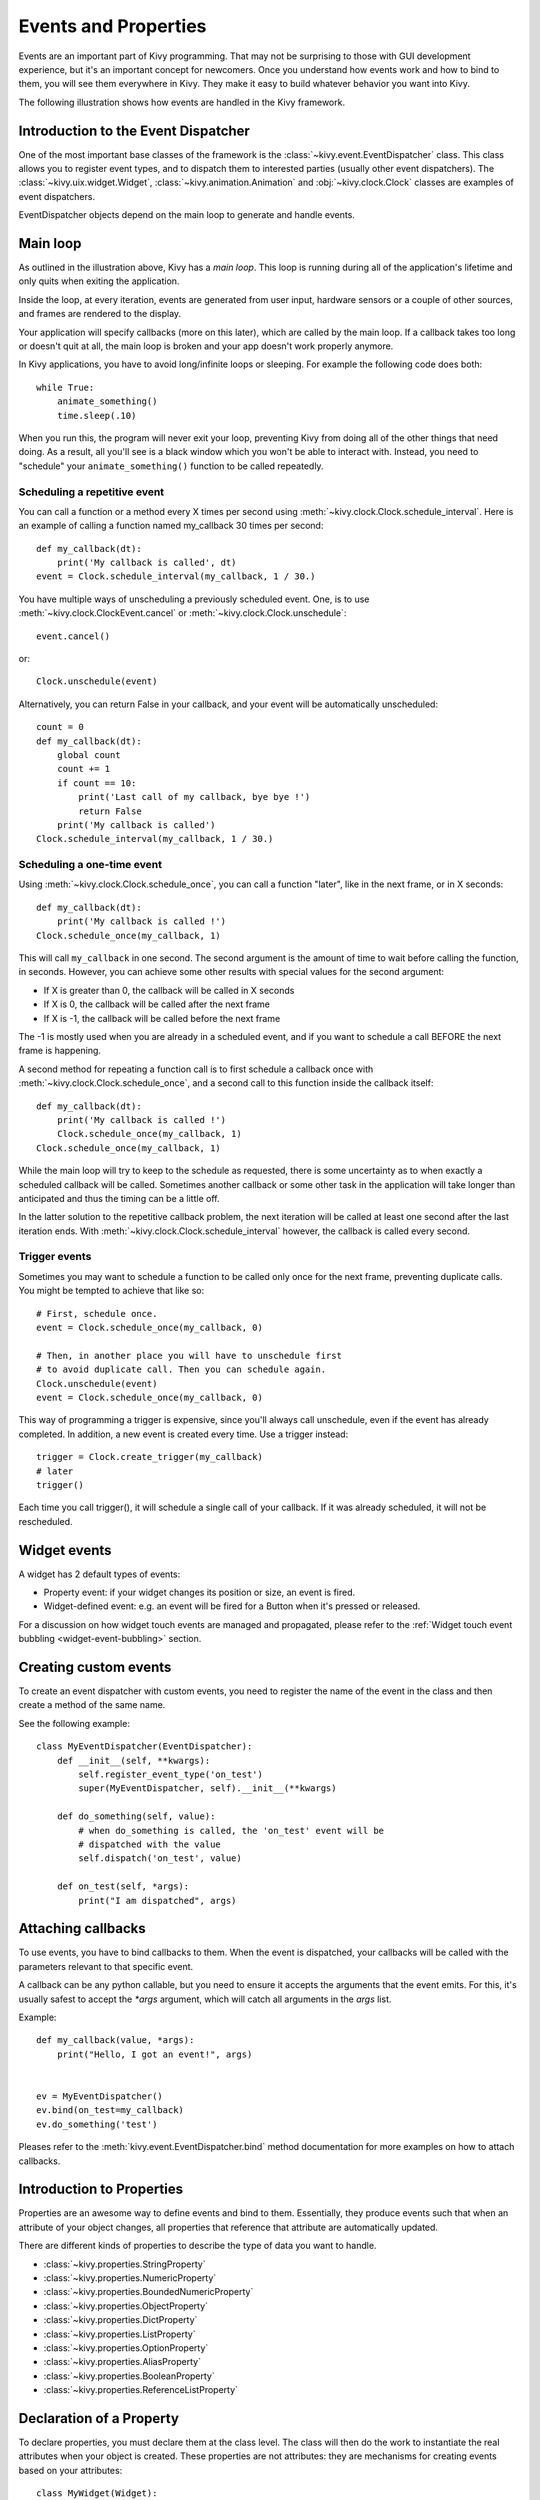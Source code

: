 .. _events:
.. _properties:

Events and Properties
=====================

Events are an important part of Kivy programming. That may not be surprising to
those with GUI development experience, but it's an important concept for
newcomers. Once you understand how events work and how to bind to them, you
will see them everywhere in Kivy. They make it easy to build whatever behavior
you want into Kivy.

The following illustration shows how events are handled in the Kivy framework.

.. image:: images/Events.*


Introduction to the Event Dispatcher
------------------------------------

One of the most important base classes of the framework is the
:class:`~kivy.event.EventDispatcher` class. This class allows you to register
event types, and to dispatch them to interested parties (usually other event
dispatchers). The :class:`~kivy.uix.widget.Widget`,
:class:`~kivy.animation.Animation` and :obj:`~kivy.clock.Clock` classes are
examples of event dispatchers.

EventDispatcher objects depend on the main loop to generate and
handle events.

Main loop
---------

As outlined in the illustration above, Kivy has a `main loop`. This loop is
running during all of the application's lifetime and only quits when exiting
the application.

Inside the loop, at every iteration, events are generated from user input,
hardware sensors or a couple of other sources, and frames are rendered to the
display.

Your application will specify callbacks (more on this later), which are called
by the main loop. If a callback takes too long or doesn't quit at all, the main
loop is broken and your app doesn't work properly anymore.

In Kivy applications, you have to avoid long/infinite loops or sleeping.
For example the following code does both::

    while True:
        animate_something()
        time.sleep(.10)

When you run this, the program will never exit your loop, preventing Kivy from
doing all of the other things that need doing. As a result, all you'll see is a
black window which you won't be able to interact with. Instead, you need to
"schedule" your ``animate_something()`` function to be called repeatedly.


Scheduling a repetitive event
~~~~~~~~~~~~~~~~~~~~~~~~~~~~~~

You can call a function or a method every X times per second using
:meth:`~kivy.clock.Clock.schedule_interval`. Here is an example of calling a
function named my_callback 30 times per second::

    def my_callback(dt):
        print('My callback is called', dt)
    event = Clock.schedule_interval(my_callback, 1 / 30.)

You have multiple ways of unscheduling a previously scheduled event. One, is
to use :meth:`~kivy.clock.ClockEvent.cancel` or :meth:`~kivy.clock.Clock.unschedule`::

    event.cancel()

or::

    Clock.unschedule(event)

Alternatively, you can return False in your callback, and your event will be automatically
unscheduled::

    count = 0
    def my_callback(dt):
        global count
        count += 1
        if count == 10:
            print('Last call of my callback, bye bye !')
            return False
        print('My callback is called')
    Clock.schedule_interval(my_callback, 1 / 30.)


Scheduling a one-time event
~~~~~~~~~~~~~~~~~~~~~~~~~~~~~~~~~

Using :meth:`~kivy.clock.Clock.schedule_once`, you can call a function "later",
like in the next frame, or in X seconds::

    def my_callback(dt):
        print('My callback is called !')
    Clock.schedule_once(my_callback, 1)

This will call ``my_callback`` in one second. The second argument is the amount
of time to wait before calling the function, in seconds. However, you can
achieve some other results with special values for the second argument:

- If X is greater than 0, the callback will be called in X seconds
- If X is 0, the callback will be called after the next frame
- If X is -1, the callback will be called before the next frame

The -1 is mostly used when you are already in a scheduled event, and if you
want to schedule a call BEFORE the next frame is happening.

A second method for repeating a function call is to first schedule a callback once
with :meth:`~kivy.clock.Clock.schedule_once`, and a second call to this function
inside the callback itself::


    def my_callback(dt):
        print('My callback is called !')
        Clock.schedule_once(my_callback, 1)
    Clock.schedule_once(my_callback, 1)

While the main loop will try to keep to the schedule as requested, there is some
uncertainty as to when exactly a scheduled callback will be called. Sometimes
another callback or some other task in the application will take longer than
anticipated and thus the timing can be a little off.

In the latter solution to the repetitive callback problem, the next iteration will
be called at least one second after the last iteration ends. With
:meth:`~kivy.clock.Clock.schedule_interval` however, the callback is called
every second.

Trigger events
~~~~~~~~~~~~~~

Sometimes you may want to schedule a function to be called only once for the next 
frame, preventing duplicate calls. You might be tempted to achieve that like so::

    # First, schedule once.
    event = Clock.schedule_once(my_callback, 0)
    
    # Then, in another place you will have to unschedule first
    # to avoid duplicate call. Then you can schedule again.
    Clock.unschedule(event)
    event = Clock.schedule_once(my_callback, 0)

This way of programming a trigger is expensive, since you'll always call
unschedule, even if the event has already completed. In addition, a new event is
created every time. Use a trigger instead::

    trigger = Clock.create_trigger(my_callback)
    # later
    trigger()

Each time you call trigger(), it will schedule a single call of your callback. If
it was already scheduled, it will not be rescheduled.


Widget events
-------------

A widget has 2 default types of events:

- Property event: if your widget changes its position or size, an event is fired.
- Widget-defined event: e.g. an event will be fired for a Button when it's pressed or
  released.

For a discussion on how widget touch events are managed and propagated, please refer
to the :ref:`Widget touch event bubbling <widget-event-bubbling>` section.

Creating custom events
----------------------

To create an event dispatcher with custom events, you need to register the name
of the event in the class and then create a method of the same name.

See the following example::

    class MyEventDispatcher(EventDispatcher):
        def __init__(self, **kwargs):
            self.register_event_type('on_test')
            super(MyEventDispatcher, self).__init__(**kwargs)

        def do_something(self, value):
            # when do_something is called, the 'on_test' event will be
            # dispatched with the value
            self.dispatch('on_test', value)

        def on_test(self, *args):
            print("I am dispatched", args)


Attaching callbacks
-------------------

To use events, you have to bind callbacks to them. When the event is
dispatched, your callbacks will be called with the parameters relevant to
that specific event.

A callback can be any python callable, but you need to ensure it accepts
the arguments that the event emits. For this, it's usually safest to accept the
`*args` argument, which will catch all arguments in the `args` list.

Example::

    def my_callback(value, *args):
        print("Hello, I got an event!", args)


    ev = MyEventDispatcher()
    ev.bind(on_test=my_callback)
    ev.do_something('test')

Pleases refer to the :meth:`kivy.event.EventDispatcher.bind` method
documentation for more examples on how to attach callbacks.

Introduction to Properties
--------------------------

Properties are an awesome way to define events and bind to them. Essentially,
they produce events such that when an attribute of your object changes,
all properties that reference that attribute are automatically updated.

There are different kinds of properties to describe the type of data you want to
handle.

- :class:`~kivy.properties.StringProperty`
- :class:`~kivy.properties.NumericProperty`
- :class:`~kivy.properties.BoundedNumericProperty`
- :class:`~kivy.properties.ObjectProperty`
- :class:`~kivy.properties.DictProperty`
- :class:`~kivy.properties.ListProperty`
- :class:`~kivy.properties.OptionProperty`
- :class:`~kivy.properties.AliasProperty`
- :class:`~kivy.properties.BooleanProperty`
- :class:`~kivy.properties.ReferenceListProperty`


Declaration of a Property
-------------------------

To declare properties, you must declare them at the class level. The class will then do
the work to instantiate the real attributes when your object is created. These properties
are not attributes: they are mechanisms for creating events based on your
attributes::

    class MyWidget(Widget):

        text = StringProperty('')


When overriding `__init__`, *always* accept `**kwargs` and use `super()` to call
the parent's `__init__` method, passing in your class instance::

        def __init__(self, **kwargs):
            super(MyWidget, self).__init__(**kwargs)


Dispatching a Property event
----------------------------

Kivy properties, by default, provide an `on_<property_name>` event. This event is
called when the value of the property is changed.

.. note::
    If the new value for the property is equal to the current value, then the
    `on_<property_name>` event will not be called.

For example, consider the following code:

.. code-block:: python
   :linenos:

    class CustomBtn(Widget):

        pressed = ListProperty([0, 0])

        def on_touch_down(self, touch):
            if self.collide_point(*touch.pos):
                self.pressed = touch.pos
                return True
            return super(CustomBtn, self).on_touch_down(touch)

        def on_pressed(self, instance, pos):
            print('pressed at {pos}'.format(pos=pos))

In the code above at line 3::

    pressed = ListProperty([0, 0])

We define the `pressed` Property of type :class:`~kivy.properties.ListProperty`,
giving it a default value of `[0, 0]`. From this point forward, the `on_pressed`
event will be called whenever the value of this property is changed.

At Line 5::

    def on_touch_down(self, touch):
        if self.collide_point(*touch.pos):
            self.pressed = touch.pos
            return True
        return super(CustomBtn, self).on_touch_down(touch)

We override the :meth:`on_touch_down` method of the Widget class. Here, we check
for collision of the `touch` with our widget.

If the touch falls inside of our widget, we change the value of `pressed` to touch.pos
and return True, indicating that we have consumed the touch and don't want it to
propagate any further.

Finally, if the touch falls outside our widget, we call the original event
using `super(...)` and return the result. This allows the touch event propagation
to continue as it would normally have occurred.

Finally on line 11::

    def on_pressed(self, instance, pos):
        print('pressed at {pos}'.format(pos=pos))

We define an `on_pressed` function that will be called by the property whenever the
property value is changed.

.. Note::
    This `on_<prop_name>` event is called within the class where the property is
    defined. To monitor/observe any change to a property outside of the class
    where it's defined, you should bind to the property as shown below.


**Binding to the property**

How to monitor changes to a property when all you have access to is a widget
instance? You *bind* to the property::

    your_widget_instance.bind(property_name=function_name)

For example, consider the following code:

.. code-block:: python
   :linenos:

    class RootWidget(BoxLayout):

        def __init__(self, **kwargs):
            super(RootWidget, self).__init__(**kwargs)
            self.add_widget(Button(text='btn 1'))
            cb = CustomBtn()
            cb.bind(pressed=self.btn_pressed)
            self.add_widget(cb)
            self.add_widget(Button(text='btn 2'))

        def btn_pressed(self, instance, pos):
            print('pos: printed from root widget: {pos}'.format(pos=.pos))

If you run the code as is, you will notice two print statements in the console.
One from the `on_pressed` event that is called inside the `CustomBtn` class and
another from the `btn_pressed` function that we bind to the property change.

The reason that both functions are called is simple. Binding doesn't mean
overriding. Having both of these functions is redundant and you should generally
only use one of the methods of listening/reacting to property changes.

You should also take note of the parameters that are passed to the
`on_<property_name>` event or the function bound to the property.

.. code-block:: python

    def btn_pressed(self, instance, pos):

The first parameter is `self`, which is the instance of the class where this
function is defined. You can use an in-line function as follows:

.. code-block:: python
   :linenos:

    cb = CustomBtn()

    def _local_func(instance, pos):
        print('pos: printed from root widget: {pos}'.format(pos=pos))

    cb.bind(pressed=_local_func)
    self.add_widget(cb)

The first parameter would be the `instance` of the class the property is
defined.

The second parameter would be the `value`, which is the new value of the property.

Here is the complete example, derived from the snippets above, that you can
use to copy and paste into an editor to experiment.

.. code-block:: python
   :linenos:

    from kivy.app import App
    from kivy.uix.widget import Widget
    from kivy.uix.button import Button
    from kivy.uix.boxlayout import BoxLayout
    from kivy.properties import ListProperty

    class RootWidget(BoxLayout):

        def __init__(self, **kwargs):
            super(RootWidget, self).__init__(**kwargs)
            self.add_widget(Button(text='btn 1'))
            cb = CustomBtn()
            cb.bind(pressed=self.btn_pressed)
            self.add_widget(cb)
            self.add_widget(Button(text='btn 2'))

        def btn_pressed(self, instance, pos):
            print('pos: printed from root widget: {pos}'.format(pos=pos))

    class CustomBtn(Widget):

        pressed = ListProperty([0, 0])

        def on_touch_down(self, touch):
            if self.collide_point(*touch.pos):
                self.pressed = touch.pos
                # we consumed the touch. return False here to propagate
                # the touch further to the children.
                return True
            return super(CustomBtn, self).on_touch_down(touch)

        def on_pressed(self, instance, pos):
            print('pressed at {pos}'.format(pos=pos))

    class TestApp(App):

        def build(self):
            return RootWidget()


    if __name__ == '__main__':
        TestApp().run()


Running the code above will give you the following output:

.. image:: images/property_events_binding.png

Our CustomBtn has no visual representation and thus appears black. You can
touch/click on the black area to see the output on your console.

Compound Properties
-------------------

When defining an :class:`~kivy.properties.AliasProperty`, you normally define
a getter and a setter function yourself. Here, it falls on to you to define
when the getter and the setter functions are called using the `bind` argument.

Consider the following code.

.. code-block:: python
   :linenos:

    cursor_pos = AliasProperty(_get_cursor_pos, None,
                               bind=('cursor', 'padding', 'pos', 'size',
                                     'focus', 'scroll_x', 'scroll_y',
                                     'line_height', 'line_spacing'),
                               cache=True)
    '''Current position of the cursor, in (x, y).

    :attr:`cursor_pos` is an :class:`~kivy.properties.AliasProperty`,
    read-only.
    '''

Here `cursor_pos` is a :class:`~kivy.properties.AliasProperty` which uses the
`getter` `_get_cursor_pos` with the `setter` part set to None, implying this
is a read only Property.

The bind argument at the end defines that `on_cursor_pos` event is dispatched
when any of the properties used in the `bind=` argument change.
